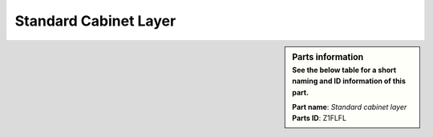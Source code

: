 Standard Cabinet Layer
**********************

.. sidebar:: Parts information
  :subtitle: See the below table for a short naming and ID information of this part.

  | **Part name**: *Standard cabinet layer*
  | **Parts ID**: Z1FLFL
